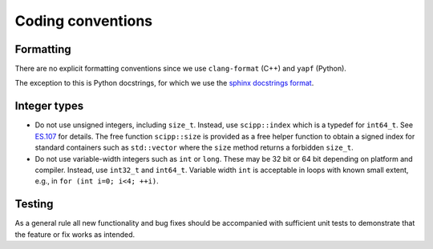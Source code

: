 Coding conventions
==================

Formatting
----------

There are no explicit formatting conventions since we use ``clang-format`` (C++) and ``yapf`` (Python).

The exception to this is Python docstrings, for which we use the
`sphinx docstrings format <https://sphinx-rtd-tutorial.readthedocs.io/en/latest/docstrings.html#the-sphinx-docstring-format>`_.

Integer types
-------------

* Do not use unsigned integers, including ``size_t``.
  Instead, use ``scipp::index`` which is a typedef for ``int64_t``.
  See `ES.107 <https://isocpp.github.io/CppCoreGuidelines/CppCoreGuidelines#Res-subscripts>`_ for details.
  The free function ``scipp::size`` is provided as a free helper function to obtain a signed index for standard containers such as ``std::vector`` where the ``size`` method returns a forbidden ``size_t``.
* Do not use variable-width integers such as ``int`` or ``long``.
  These may be 32 bit or 64 bit depending on platform and compiler.
  Instead, use ``int32_t`` and ``int64_t``.
  Variable width ``int`` is acceptable in loops with known small extent, e.g., in ``for (int i=0; i<4; ++i)``.

Testing
-------

As a general rule all new functionality and bug fixes should be accompanied with sufficient unit tests to demonstrate that the feature or fix works as intended.
